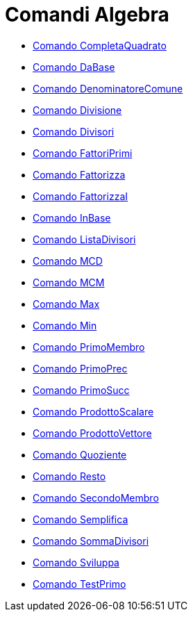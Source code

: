 = Comandi Algebra
:page-en: commands/Algebra_Commands
ifdef::env-github[:imagesdir: /it/modules/ROOT/assets/images]

* xref:/commands/CompletaQuadrato.adoc[Comando CompletaQuadrato]
* xref:/commands/DaBase.adoc[Comando DaBase]
* xref:/commands/DenominatoreComune.adoc[Comando DenominatoreComune]
* xref:/commands/Divisione.adoc[Comando Divisione]
* xref:/commands/Divisori.adoc[Comando Divisori]
* xref:/commands/FattoriPrimi.adoc[Comando FattoriPrimi]
* xref:/commands/Fattorizza.adoc[Comando Fattorizza]
* xref:/commands/FattorizzaI.adoc[Comando FattorizzaI]
* xref:/commands/InBase.adoc[Comando InBase]
* xref:/commands/ListaDivisori.adoc[Comando ListaDivisori]
* xref:/commands/MCD.adoc[Comando MCD]
* xref:/commands/MCM.adoc[Comando MCM]
* xref:/commands/Max.adoc[Comando Max]
* xref:/commands/Min.adoc[Comando Min]
* xref:/commands/PrimoMembro.adoc[Comando PrimoMembro]
* xref:/commands/PrimoPrec.adoc[Comando PrimoPrec]
* xref:/commands/PrimoSucc.adoc[Comando PrimoSucc]
* xref:/commands/ProdottoScalare.adoc[Comando ProdottoScalare]
* xref:/commands/ProdottoVettore.adoc[Comando ProdottoVettore]
* xref:/commands/Quoziente.adoc[Comando Quoziente]
* xref:/commands/Resto.adoc[Comando Resto]
* xref:/commands/SecondoMembro.adoc[Comando SecondoMembro]
* xref:/commands/Semplifica.adoc[Comando Semplifica]
* xref:/commands/SommaDivisori.adoc[Comando SommaDivisori]
* xref:/commands/Sviluppa.adoc[Comando Sviluppa]
* xref:/commands/TestPrimo.adoc[Comando TestPrimo]

